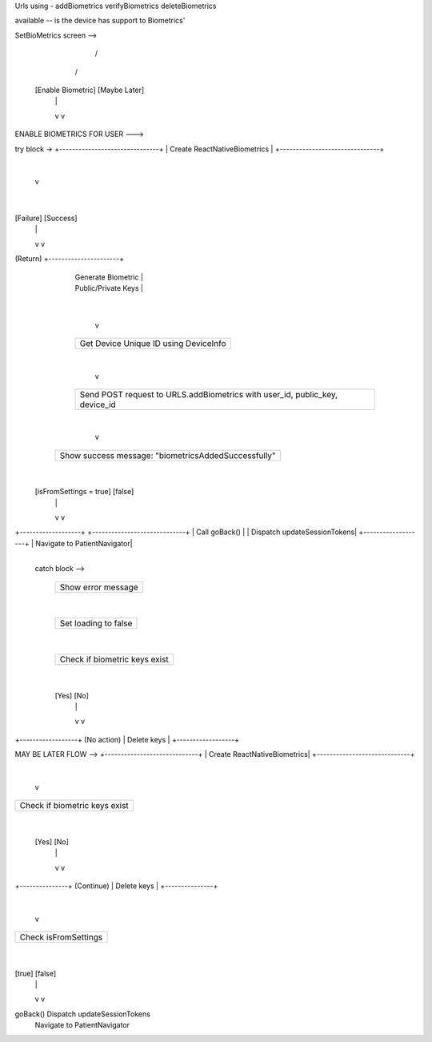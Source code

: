 Urls using - 
addBiometrics
verifyBiometrics
deleteBiometrics


available -- is the device has support to Biometrics'

SetBioMetrics screen -->

     +----------------------------+
     | User taps a button:       |
     | - "Enable Biometric"      |
     | - OR "Maybe Later"        |
     +----------------------------+
            /           \
           /             \
    [Enable Biometric] [Maybe Later]
           |                |
           v                v


ENABLE BIOMETRICS FOR USER --->

try block ->
+-------------------------------+
| Create ReactNativeBiometrics |
+-------------------------------+
            |
            v
+------------------------------+
| Prompt biometric auth        |
| message: "confirmBiometrics"|
+------------------------------+
            |
   +--------+--------+
   |                 |
[Failure]         [Success]
   |                 |
   v                 v
(Return)     +----------------------+
             | Generate Biometric   |
             | Public/Private Keys  |
             +----------------------+
                     |
                     v
             +--------------------+
             | Get Device Unique  |
             | ID using DeviceInfo|
             +--------------------+
                     |
                     v
             +--------------------------+
             | Send POST request to     |
             | URLS.addBiometrics       |
             | with user_id, public_key,|
             | device_id                |
             +--------------------------+
                     |
                     v
     +-------------------------------+
     | Show success message:         |
     | "biometricsAddedSuccessfully" |
     +-------------------------------+
                     |
         +-----------+------------+
         |                        |
 [isFromSettings = true]   [false]
         |                        |
         v                        v
+-------------------+     +-----------------------------+
| Call goBack()     |     | Dispatch updateSessionTokens|
+-------------------+     | Navigate to PatientNavigator|
                          +-----------------------------+


  catch block -->

        +---------------------------+
        | Show error message        |
        +---------------------------+
                    |
        +---------------------------+
        | Set loading to false      |
        +---------------------------+
                    |
        +------------------------------+
        | Check if biometric keys exist|
        +------------------------------+
                    |
            +-------+--------+
            |                |
        [Yes]              [No]
            |                |
            v                v
+------------------+     (No action)
| Delete keys      |
+------------------+


MAY BE LATER FLOW -->
+-----------------------------+
| Create ReactNativeBiometrics|
+-----------------------------+
            |
            v
+------------------------------+
| Check if biometric keys exist|
+------------------------------+
            |
     +------+---------+
     |                |
   [Yes]             [No]
     |                |
     v                v
+---------------+  (Continue)
| Delete keys   |
+---------------+
            |
            v
+-------------------------------+
| Check isFromSettings          |
+-------------------------------+
        |
  +-----+-----+
  |           |
[true]      [false]
  |           |
  v           v
goBack()   Dispatch updateSessionTokens
           Navigate to PatientNavigator

